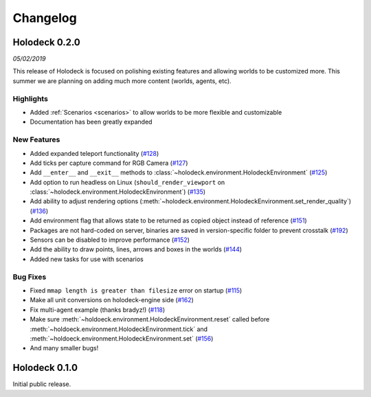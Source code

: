 Changelog
=========

Holodeck 0.2.0
--------------
*05/02/2019*

This release of Holodeck is focused on polishing existing features and allowing worlds to be customized more.
This summer we are planning on adding much more content (worlds, agents, etc).

Highlights
~~~~~~~~~~
- Added :ref:`Scenarios <scenarios>` to allow worlds to be more flexible and customizable
- Documentation has been greatly expanded

New Features
~~~~~~~~~~~~
- Added expanded teleport functionality 
  (`#128 <https://github.com/BYU-PCCL/holodeck/issues/128>`_)
- Add ticks per capture command for RGB Camera 
  (`#127 <https://github.com/BYU-PCCL/holodeck/issues/127>`_)
- Add ``__enter__`` and ``__exit__`` methods to :class:`~holodeck.environment.HolodeckEnvironment` 
  (`#125 <https://github.com/BYU-PCCL/holodeck/issues/125>`_)
- Add option to run headless on Linux 
  (``should_render_viewport`` on :class:`~holodeck.environment.HolodeckEnvironment`) 
  (`#135 <https://github.com/BYU-PCCL/holodeck/issues/135>`_)
- Add ability to adjust rendering options 
  (:meth:`~holodeck.environment.HolodeckEnvironment.set_render_quality`)
  (`#136 <https://github.com/BYU-PCCL/holodeck/issues/136>`_)
- Add environment flag that allows state to be returned as copied object 
  instead of reference 
  (`#151 <https://github.com/BYU-PCCL/holodeck/issues/151>`_)
- Packages are not hard-coded on server, binaries are saved in version-specific
  folder to prevent crosstalk 
  (`#192 <https://github.com/BYU-PCCL/holodeck/pull/192>`_)
- Sensors can be disabled to improve performance
  (`#152 <https://github.com/BYU-PCCL/holodeck/pull/152>`_)
- Add the ability to draw points, lines, arrows and boxes in the worlds
  (`#144 <https://github.com/BYU-PCCL/holodeck/pull/144>`_)
- Added new tasks for use with scenarios 

.. TODO: Add links to tasks!

Bug Fixes
~~~~~~~~~
- Fixed ``mmap length is greater than filesize`` error on startup 
  (`#115 <https://github.com/BYU-PCCL/holodeck/issues/115>`_)
- Make all unit conversions on holodeck-engine side 
  (`#162 <https://github.com/BYU-PCCL/holodeck/issues/162>`_)
- Fix multi-agent example (thanks bradyz!) 
  (`#118 <https://github.com/BYU-PCCL/holodeck/issues/118>`_)
- Make sure :meth:`~holdoeck.environment.HolodeckEnvironment.reset` called before 
  :meth:`~holdoeck.environment.HolodeckEnvironment.tick` and
  :meth:`~holdoeck.environment.HolodeckEnvironment.set`
  (`#156 <https://github.com/BYU-PCCL/holodeck/issues/156>`_)
- And many smaller bugs!

Holodeck 0.1.0
--------------

Initial public release.
